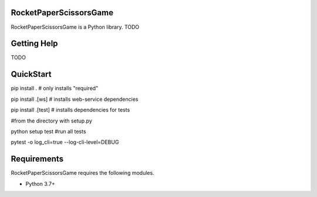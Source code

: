 RocketPaperScissorsGame
=======================

RocketPaperScissorsGame is  a Python library.
TODO

Getting Help
============
TODO

QuickStart
==========
pip install . # only installs "required"

pip install .[ws]   # installs web-service dependencies

pip install .[test] # installs dependencies for tests

#from the directory with setup.py

python setup test #run all tests

pytest -o log_cli=true --log-cli-level=DEBUG


Requirements
============

RocketPaperScissorsGame requires the following modules.

* Python 3.7+

